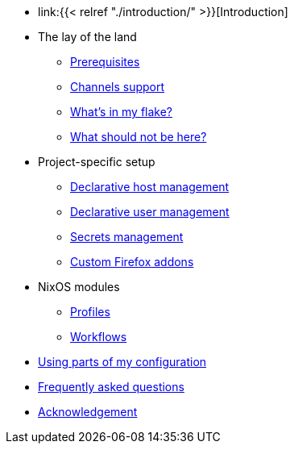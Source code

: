 * link:{{< relref "./introduction/" >}}[Introduction]

* The lay of the land
** link:./lay-of-the-land/prerequisites/[Prerequisites]
** link:./lay-of-the-land/channels-support[Channels support]
** link:./lay-of-the-land/whats-in-my-flake[What's in my flake?]
** link:./lay-of-the-land/what-should-not-be-here[What should not be here?]

* Project-specific setup
** link:./project-specific-setup/declarative-host-management[Declarative host management]
** link:./project-specific-setup/declarative-user-management[Declarative user management]
** link:./project-specific-setup/secrets-management[Secrets management]
** link:./project-specific-setup/custom-firefox-addons[Custom Firefox addons]

* NixOS modules
** link:./nixos-modules/profiles[Profiles]
** link:./nixos-modules/workflows[Workflows]

* link:./using-parts-of-my-configuration[Using parts of my configuration]

* link:./faq[Frequently asked questions]

* link:./acknowledgement[Acknowledgement]
